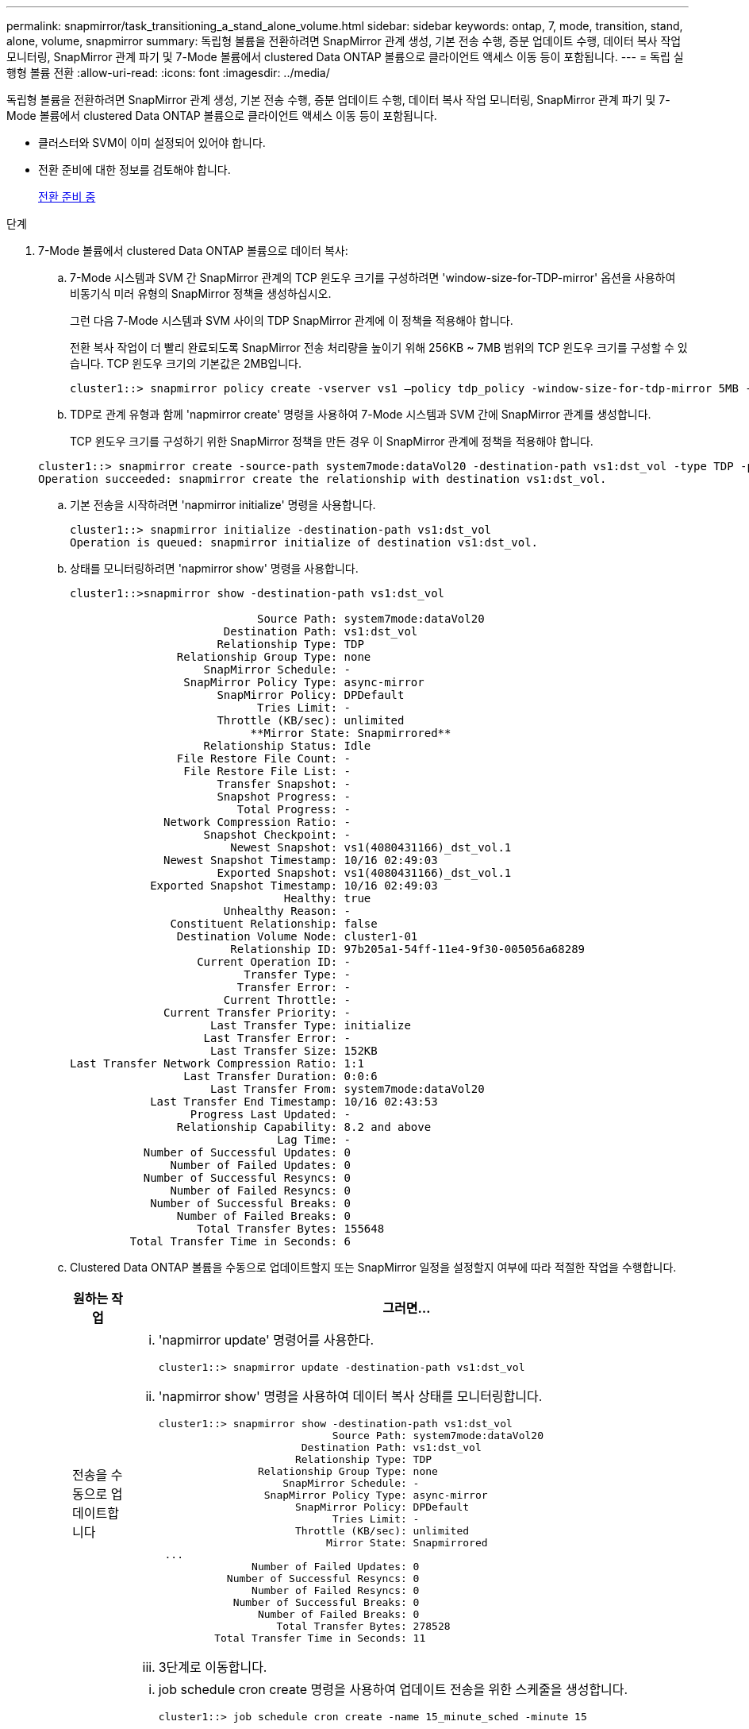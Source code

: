 ---
permalink: snapmirror/task_transitioning_a_stand_alone_volume.html 
sidebar: sidebar 
keywords: ontap, 7, mode, transition, stand, alone, volume, snapmirror 
summary: 독립형 볼륨을 전환하려면 SnapMirror 관계 생성, 기본 전송 수행, 증분 업데이트 수행, 데이터 복사 작업 모니터링, SnapMirror 관계 파기 및 7-Mode 볼륨에서 clustered Data ONTAP 볼륨으로 클라이언트 액세스 이동 등이 포함됩니다. 
---
= 독립 실행형 볼륨 전환
:allow-uri-read: 
:icons: font
:imagesdir: ../media/


[role="lead"]
독립형 볼륨을 전환하려면 SnapMirror 관계 생성, 기본 전송 수행, 증분 업데이트 수행, 데이터 복사 작업 모니터링, SnapMirror 관계 파기 및 7-Mode 볼륨에서 clustered Data ONTAP 볼륨으로 클라이언트 액세스 이동 등이 포함됩니다.

* 클러스터와 SVM이 이미 설정되어 있어야 합니다.
* 전환 준비에 대한 정보를 검토해야 합니다.
+
xref:task_preparing_for_transition.adoc[전환 준비 중]



.단계
. 7-Mode 볼륨에서 clustered Data ONTAP 볼륨으로 데이터 복사:
+
.. 7-Mode 시스템과 SVM 간 SnapMirror 관계의 TCP 윈도우 크기를 구성하려면 'window-size-for-TDP-mirror' 옵션을 사용하여 비동기식 미러 유형의 SnapMirror 정책을 생성하십시오.
+
그런 다음 7-Mode 시스템과 SVM 사이의 TDP SnapMirror 관계에 이 정책을 적용해야 합니다.

+
전환 복사 작업이 더 빨리 완료되도록 SnapMirror 전송 처리량을 높이기 위해 256KB ~ 7MB 범위의 TCP 윈도우 크기를 구성할 수 있습니다. TCP 윈도우 크기의 기본값은 2MB입니다.

+
[listing]
----
cluster1::> snapmirror policy create -vserver vs1 –policy tdp_policy -window-size-for-tdp-mirror 5MB -type async-mirror
----
.. TDP로 관계 유형과 함께 'napmirror create' 명령을 사용하여 7-Mode 시스템과 SVM 간에 SnapMirror 관계를 생성합니다.
+
TCP 윈도우 크기를 구성하기 위한 SnapMirror 정책을 만든 경우 이 SnapMirror 관계에 정책을 적용해야 합니다.

+
[listing]
----
cluster1::> snapmirror create -source-path system7mode:dataVol20 -destination-path vs1:dst_vol -type TDP -policy tdp_policy
Operation succeeded: snapmirror create the relationship with destination vs1:dst_vol.
----
.. 기본 전송을 시작하려면 'napmirror initialize' 명령을 사용합니다.
+
[listing]
----
cluster1::> snapmirror initialize -destination-path vs1:dst_vol
Operation is queued: snapmirror initialize of destination vs1:dst_vol.
----
.. 상태를 모니터링하려면 'napmirror show' 명령을 사용합니다.
+
[listing]
----
cluster1::>snapmirror show -destination-path vs1:dst_vol

                            Source Path: system7mode:dataVol20
                       Destination Path: vs1:dst_vol
                      Relationship Type: TDP
                Relationship Group Type: none
                    SnapMirror Schedule: -
                 SnapMirror Policy Type: async-mirror
                      SnapMirror Policy: DPDefault
                            Tries Limit: -
                      Throttle (KB/sec): unlimited
                           **Mirror State: Snapmirrored**
                    Relationship Status: Idle
                File Restore File Count: -
                 File Restore File List: -
                      Transfer Snapshot: -
                      Snapshot Progress: -
                         Total Progress: -
              Network Compression Ratio: -
                    Snapshot Checkpoint: -
                        Newest Snapshot: vs1(4080431166)_dst_vol.1
              Newest Snapshot Timestamp: 10/16 02:49:03
                      Exported Snapshot: vs1(4080431166)_dst_vol.1
            Exported Snapshot Timestamp: 10/16 02:49:03
                                Healthy: true
                       Unhealthy Reason: -
               Constituent Relationship: false
                Destination Volume Node: cluster1-01
                        Relationship ID: 97b205a1-54ff-11e4-9f30-005056a68289
                   Current Operation ID: -
                          Transfer Type: -
                         Transfer Error: -
                       Current Throttle: -
              Current Transfer Priority: -
                     Last Transfer Type: initialize
                    Last Transfer Error: -
                     Last Transfer Size: 152KB
Last Transfer Network Compression Ratio: 1:1
                 Last Transfer Duration: 0:0:6
                     Last Transfer From: system7mode:dataVol20
            Last Transfer End Timestamp: 10/16 02:43:53
                  Progress Last Updated: -
                Relationship Capability: 8.2 and above
                               Lag Time: -
           Number of Successful Updates: 0
               Number of Failed Updates: 0
           Number of Successful Resyncs: 0
               Number of Failed Resyncs: 0
            Number of Successful Breaks: 0
                Number of Failed Breaks: 0
                   Total Transfer Bytes: 155648
         Total Transfer Time in Seconds: 6
----
.. Clustered Data ONTAP 볼륨을 수동으로 업데이트할지 또는 SnapMirror 일정을 설정할지 여부에 따라 적절한 작업을 수행합니다.
+
|===
| 원하는 작업 | 그러면... 


 a| 
전송을 수동으로 업데이트합니다
 a| 
... 'napmirror update' 명령어를 사용한다.
+
[listing]
----
cluster1::> snapmirror update -destination-path vs1:dst_vol
----
... 'napmirror show' 명령을 사용하여 데이터 복사 상태를 모니터링합니다.
+
[listing]
----
cluster1::> snapmirror show -destination-path vs1:dst_vol
                            Source Path: system7mode:dataVol20
                       Destination Path: vs1:dst_vol
                      Relationship Type: TDP
                Relationship Group Type: none
                    SnapMirror Schedule: -
                 SnapMirror Policy Type: async-mirror
                      SnapMirror Policy: DPDefault
                            Tries Limit: -
                      Throttle (KB/sec): unlimited
                           Mirror State: Snapmirrored
 ...
               Number of Failed Updates: 0
           Number of Successful Resyncs: 0
               Number of Failed Resyncs: 0
            Number of Successful Breaks: 0
                Number of Failed Breaks: 0
                   Total Transfer Bytes: 278528
         Total Transfer Time in Seconds: 11
----
... 3단계로 이동합니다.




 a| 
예약된 업데이트 전송을 수행합니다
 a| 
... job schedule cron create 명령을 사용하여 업데이트 전송을 위한 스케줄을 생성합니다.
+
[listing]
----
cluster1::> job schedule cron create -name 15_minute_sched -minute 15
----
... SnapMirror 관계에 스케줄을 적용하려면 'napmirror modify' 명령을 사용합니다.
+
[listing]
----
cluster1::> snapmirror modify -destination-path vs1:dst_vol -schedule 15_minute_sched
----
... 'napmirror show' 명령을 사용하여 데이터 복사 상태를 모니터링합니다.
+
[listing]
----
cluster1::> snapmirror show -destination-path vs1:dst_vol
                            Source Path: system7mode:dataVol20
                       Destination Path: vs1:dst_vol
                      Relationship Type: TDP
                Relationship Group Type: none
                    SnapMirror Schedule: 15_minute_sched
                 SnapMirror Policy Type: async-mirror
                      SnapMirror Policy: DPDefault
                            Tries Limit: -
                      Throttle (KB/sec): unlimited
                           Mirror State: Snapmirrored
 ...
               Number of Failed Updates: 0
           Number of Successful Resyncs: 0
               Number of Failed Resyncs: 0
            Number of Successful Breaks: 0
                Number of Failed Breaks: 0
                   Total Transfer Bytes: 278528
         Total Transfer Time in Seconds: 11
----


|===


. 증분 전송 일정이 있는 경우 컷오버를 수행할 준비가 되면 다음 단계를 수행합니다.
+
.. 'napmirror quiesce' 명령을 사용하여 향후 업데이트 전송을 모두 비활성화합니다.
+
[listing]
----
cluster1::> snapmirror quiesce -destination-path vs1:dst_vol
----
.. 'napmirror modify' 명령을 사용하여 SnapMirror 스케줄을 삭제합니다.
+
[listing]
----
cluster1::> snapmirror modify -destination-path vs1:dst_vol -schedule ""
----
.. 이전에 SnapMirror 전송을 중단한 경우 'napMirror resume' 명령을 사용하여 SnapMirror 전송을 활성화합니다.
+
[listing]
----
cluster1::> snapmirror resume -destination-path vs1:dst_vol
----


. 7-Mode 볼륨과 clustered Data ONTAP 볼륨 간의 전송이 완료될 때까지 기다린 다음 7-Mode 볼륨에서 클라이언트 액세스를 분리하여 컷오버를 시작합니다.
. 'napmirror update' 명령을 사용하여 clustered Data ONTAP 볼륨에 대한 최종 데이터 업데이트를 수행합니다.
+
[listing]
----
cluster1::> snapmirror update -destination-path vs1:dst_vol
Operation is queued: snapmirror update of destination vs1:dst_vol.
----
. 'napmirror show' 명령을 사용하여 마지막 전송이 성공했는지 확인합니다.
. 'napmirror break' 명령을 사용하여 7-Mode 볼륨과 clustered Data ONTAP 볼륨 간의 SnapMirror 관계를 중단하십시오.
+
[listing]
----
cluster1::> snapmirror break -destination-path vs1:dst_vol
[Job 60] Job succeeded: SnapMirror Break Succeeded
----
. 볼륨에 LUN이 구성되어 있는 경우 고급 권한 수준에서 'lun transition 7-mode show' 명령을 사용하여 LUN이 전환되었는지 확인하십시오.
+
또한 clustered Data ONTAP 볼륨에서 'lun show' 명령을 사용하여 성공적으로 전환된 모든 LUN을 볼 수도 있습니다.

. 'napmirror delete' 명령을 사용하여 7-Mode 볼륨과 clustered Data ONTAP 볼륨 간의 SnapMirror 관계를 삭제합니다.
+
[listing]
----
cluster1::> snapmirror delete -destination-path vs1:dst_vol
----
. 'napMirror release' 명령을 사용하여 7-Mode 시스템에서 SnapMirror 관계 정보를 제거합니다.
+
[listing]
----
system7mode> snapmirror release dataVol20 vs1:dst_vol
----


7-Mode 시스템에서 필요한 모든 볼륨이 SVM으로 전환된 경우 7-Mode 시스템과 SVM 간 SVM 피어 관계를 삭제해야 합니다.

* 관련 정보 *

xref:task_resuming_a_failed_snapmirror_transfer_transition.adoc[오류가 발생한 SnapMirror 기본 전송을 재개합니다]

xref:task_recovering_from_a_failed_lun_transition.adoc[장애가 발생한 LUN 전환 복구]

xref:task_configuring_a_tcp_window_size_for_snapmirror_relationships.adoc[SnapMirror 관계에 대한 TCP 윈도우 크기 구성]
